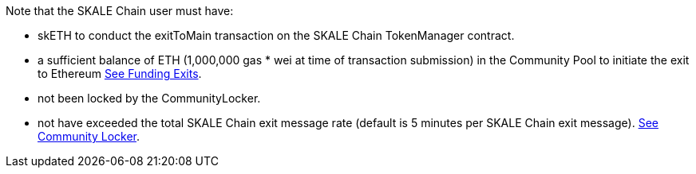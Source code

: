 Note that the SKALE Chain user must have:

* skETH to conduct the exitToMain transaction on the SKALE Chain TokenManager contract.
* a sufficient balance of ETH (1,000,000 gas * wei at time of transaction submission) in the Community Pool to initiate the exit to Ethereum xref:funding-exits.adoc[See Funding Exits].
* not been locked by the CommunityLocker.
* not have exceeded the total SKALE Chain exit message rate (default is 5 minutes per SKALE Chain exit message). xref:api:schain/CommunityLocker.adoc#_checkallowedtosendmessage_checkallowedtosendmessageaddress_receiver_external[See Community Locker].